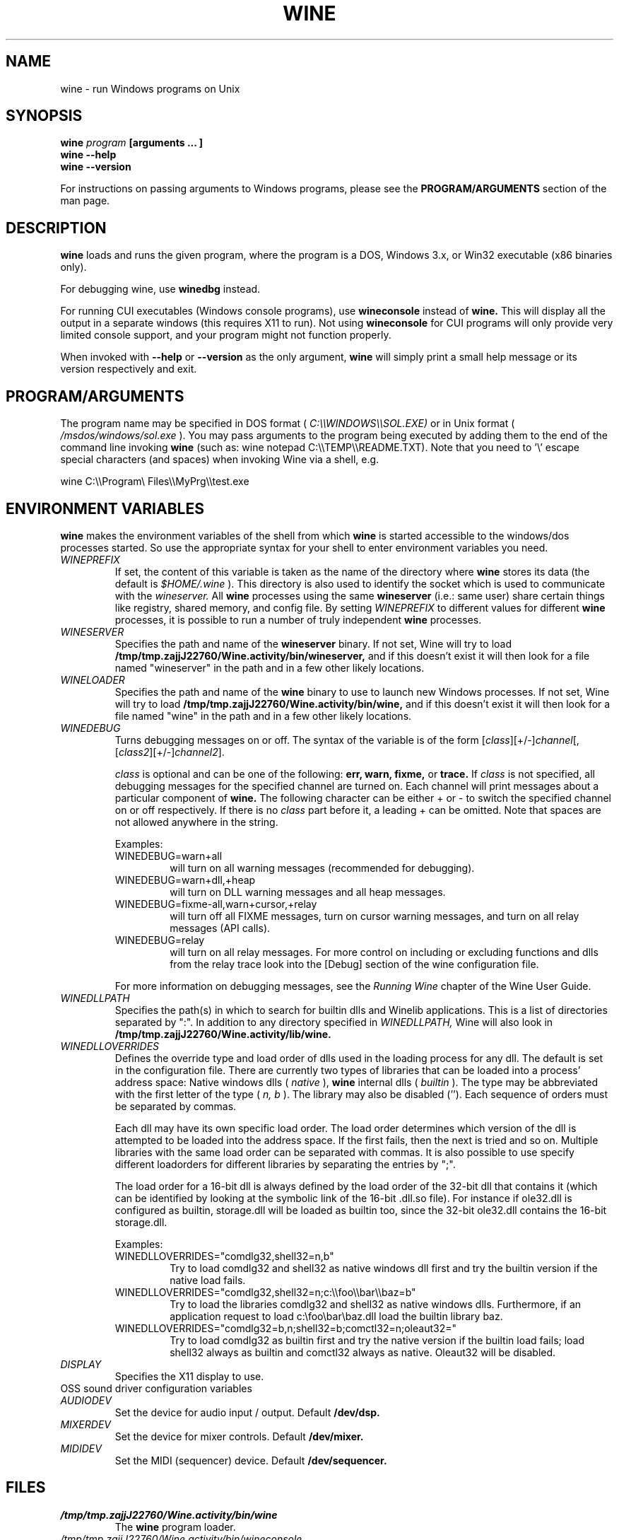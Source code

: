 .\" -*- nroff -*-
.TH WINE 1 "October 2005" "Wine 1.1.12" "Windows On Unix"
.SH NAME
wine \- run Windows programs on Unix
.SH SYNOPSIS
.BI "wine " "program " "[arguments ... ]"
.br
.B wine --help
.br
.B wine --version
.PP
For instructions on passing arguments to Windows programs, please see the
.B
PROGRAM/ARGUMENTS
section of the man page.
.SH DESCRIPTION
.B wine
loads and runs the given program, where the program is a DOS, Windows
3.x, or Win32 executable (x86 binaries only).
.PP
For debugging wine, use
.B winedbg
instead.
.PP
For running CUI executables (Windows console programs), use
.B wineconsole
instead of
.B wine.
This will display all the output in a separate windows (this requires X11 to
run). Not using
.B wineconsole
for CUI programs will only provide very limited console support, and your
program might not function properly.
.PP
When invoked with
.B --help
or
.B --version
as the only argument,
.B wine
will simply print a small help message or its version respectively and exit.
.SH PROGRAM/ARGUMENTS
The program name may be specified in DOS format (
.I
C:\(rs\(rsWINDOWS\(rs\(rsSOL.EXE)
or in Unix format (
.I /msdos/windows/sol.exe
).  You may pass arguments to the program being executed by adding them 
to the end of the command line invoking
.B wine
(such as: wine notepad C:\(rs\(rsTEMP\(rs\(rsREADME.TXT).
Note that you need to '\(rs' escape special characters (and spaces) when invoking Wine via
a shell, e.g.
.PP
wine C:\(rs\(rsProgram\(rs Files\(rs\(rsMyPrg\(rs\(rstest.exe
.PP
.SH ENVIRONMENT VARIABLES
.B wine
makes the environment variables of the shell from which
.B wine
is started accessible to the windows/dos processes started. So use the
appropriate syntax for your shell to enter environment variables you need.
.TP 
.I WINEPREFIX
If set, the content of this variable is taken as the name of the directory where
.B wine
stores its data (the default is 
.I $HOME/.wine
). This directory is also used to identify the socket which is used to
communicate with the
.I wineserver.
All 
.B wine
processes using the same 
.B wineserver
(i.e.: same user) share certain things like registry, shared memory,
and config file.
By setting 
.I WINEPREFIX
to different values for different 
.B wine
processes, it is possible to run a number of truly independent 
.B wine
processes. 
.TP
.I WINESERVER
Specifies the path and name of the
.B wineserver
binary. If not set, Wine will try to load
.B /tmp/tmp.zajjJ22760/Wine.activity/bin/wineserver,
and if this doesn't exist it will then look for a file named
"wineserver" in the path and in a few other likely locations.
.TP
.I WINELOADER
Specifies the path and name of the
.B wine
binary to use to launch new Windows processes. If not set, Wine will
try to load
.B /tmp/tmp.zajjJ22760/Wine.activity/bin/wine,
and if this doesn't exist it will then look for a file named "wine" in
the path and in a few other likely locations.
.TP
.I WINEDEBUG
Turns debugging messages on or off. The syntax of the variable is
of the form
.RI [ class ][+/-] channel [,[ class2 ][+/-] channel2 ].
.RS +7
.PP
.I class
is optional and can be one of the following: 
.B err, warn, fixme,
or 
.B trace. 
If
.I class
is not specified, all debugging messages for the specified
channel are turned on.  Each channel will print messages about a particular
component of 
.B wine.  
The following character can be either + or - to switch the specified
channel on or off respectively.  If there is no
.I class
part before it, a leading + can be omitted. Note that spaces are not
allowed anywhere in the string.
.PP
Examples:
.TP
WINEDEBUG=warn+all
will turn on all warning messages (recommended for debugging).
.br
.TP
WINEDEBUG=warn+dll,+heap
will turn on DLL warning messages and all heap messages.  
.br
.TP
WINEDEBUG=fixme-all,warn+cursor,+relay
will turn off all FIXME messages, turn on cursor warning messages, and turn
on all relay messages (API calls).
.br 
.TP
WINEDEBUG=relay
will turn on all relay messages. For more control on including or excluding
functions and dlls from the relay trace look into the [Debug] section
of the wine configuration file.
.PP
For more information on debugging messages, see the
.I Running Wine
chapter of the Wine User Guide.
.RE
.TP
.I WINEDLLPATH
Specifies the path(s) in which to search for builtin dlls and Winelib
applications. This is a list of directories separated by ":". In
addition to any directory specified in
.I WINEDLLPATH,
Wine will also look in
.B /tmp/tmp.zajjJ22760/Wine.activity/lib/wine.
.TP
.I WINEDLLOVERRIDES
Defines the override type and load order of dlls used in the loading
process for any dll. The default is set in the configuration
file. There are currently two types of libraries that can be loaded
into a process' address space: Native windows dlls (
.I native
), 
.B wine 
internal dlls (
.I builtin
). The type may be abbreviated with the first letter of the type (
.I n, b
). The library may also be disabled (''). Each sequence of orders must be separated by commas.
.RS
.PP
Each dll may have its own specific load order. The load order
determines which version of the dll is attempted to be loaded into the
address space. If the first fails, then the next is tried and so
on. Multiple libraries with the same load order can be separated with
commas. It is also possible to use specify different loadorders for
different libraries by separating the entries by ";".
.PP
The load order for a 16-bit dll is always defined by the load order of
the 32-bit dll that contains it (which can be identified by looking at
the symbolic link of the 16-bit .dll.so file). For instance if
ole32.dll is configured as builtin, storage.dll will be loaded as
builtin too, since the 32-bit ole32.dll contains the 16-bit
storage.dll.
.PP
Examples:
.TP
WINEDLLOVERRIDES="comdlg32,shell32=n,b"
.br
Try to load comdlg32 and shell32 as native windows dll first and try
the builtin version if the native load fails.
.TP
WINEDLLOVERRIDES="comdlg32,shell32=n;c:\(rs\(rsfoo\(rs\(rsbar\(rs\(rsbaz=b"
.br
Try to load the libraries comdlg32 and shell32 as native windows dlls. Furthermore, if 
an application request to load c:\(rsfoo\(rsbar\(rsbaz.dll load the builtin library baz. 
.TP
WINEDLLOVERRIDES="comdlg32=b,n;shell32=b;comctl32=n;oleaut32="
.br
Try to load comdlg32 as builtin first and try the native version if
the builtin load fails; load shell32 always as builtin and comctl32
always as native. Oleaut32 will be disabled.
.RE
.TP
.I DISPLAY
Specifies the X11 display to use.
.TP
OSS sound driver configuration variables
.TP
.I AUDIODEV
Set the device for audio input / output. Default
.B /dev/dsp.
.TP
.I MIXERDEV
Set the device for mixer controls. Default
.B /dev/mixer.
.TP
.I MIDIDEV
Set the MIDI (sequencer) device. Default
.B /dev/sequencer.
.SH FILES
.TP
.I /tmp/tmp.zajjJ22760/Wine.activity/bin/wine
The 
.B wine 
program loader.
.TP
.I /tmp/tmp.zajjJ22760/Wine.activity/bin/wineconsole
The 
.B wine 
program loader for CUI (console) applications.
.TP
.I /tmp/tmp.zajjJ22760/Wine.activity/bin/wineserver
The 
.B wine 
server 
.TP 
.I /tmp/tmp.zajjJ22760/Wine.activity/bin/winedbg
The 
.B wine 
debugger
.TP 
.I /tmp/tmp.zajjJ22760/Wine.activity/lib/wine
Directory containing 
.B wine's
shared libraries 
.TP
.I $WINEPREFIX/dosdevices
Directory containing the DOS device mappings. Each file in that
directory is a symlink to the Unix device file implementing a given
device. For instance, if COM1 is mapped to /dev/ttyS0 you'd have a
symlink of the form $WINEPREFIX/dosdevices/com1 -> /dev/ttyS0.
.br
DOS drives are also specified with symlinks; for instance if drive D:
corresponds to the CDROM mounted at /mnt/cdrom, you'd have a symlink
$WINEPREFIX/dosdevices/d: -> /mnt/cdrom. The Unix device corresponding
to a DOS drive can be specified the same way, except with '::' instead
of ':'. So for the previous example, if the CDROM device is mounted
from /dev/hdc, the corresponding symlink would be
$WINEPREFIX/dosdevices/d:: -> /dev/hdc.
.SH AUTHORS
.B wine
is available thanks to the work of many developers. For a listing
of the authors, please see the file 
.B AUTHORS
in the top-level directory of the source distribution.
.SH COPYRIGHT
.B wine
can be distributed under the terms of the LGPL license. A copy of the
license is in the file
.B COPYING.LIB
in the top-level directory of the source distribution.
.SH BUGS
.PP
A status report on many applications is available from
.I http://appdb.winehq.org.
Please add entries to this list for applications you currently run, if
there is no entry for this application.
.PP
Bug reports may be posted to Wine Bugzilla
.I http://bugs.winehq.org
If you want to post a bug report, please read the file
.I documentation/bugs.sgml
in the 
.B wine 
source to see what information is necessary
.PP
Problems and suggestions with this manpage please also report to
.I http://bugs.winehq.org
.SH AVAILABILITY
The most recent public version of 
.B wine
can be downloaded from
.I http://www.winehq.org/download
.PP
The latest snapshot of the code may be obtained via GIT.  For information
on how to do this, please see
.I
http://www.winehq.org/site/git
.PP
WineHQ, the
.B wine
development headquarters, is at
.I http://www.winehq.org.
This website contains a great deal of information about
.B wine.
.PP
For further information about 
.B wine
development, you might want to subscribe to the 
.B wine 
mailing lists at
.I http://www.winehq.org/forums

.SH "SEE ALSO"
.BR wineserver (1),\  winedbg (1)
